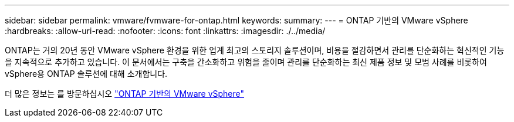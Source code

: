 ---
sidebar: sidebar 
permalink: vmware/fvmware-for-ontap.html 
keywords:  
summary:  
---
= ONTAP 기반의 VMware vSphere
:hardbreaks:
:allow-uri-read: 
:nofooter: 
:icons: font
:linkattrs: 
:imagesdir: ./../media/


[role="lead"]
ONTAP는 거의 20년 동안 VMware vSphere 환경을 위한 업계 최고의 스토리지 솔루션이며, 비용을 절감하면서 관리를 단순화하는 혁신적인 기능을 지속적으로 추가하고 있습니다. 이 문서에서는 구축을 간소화하고 위험을 줄이며 관리를 단순화하는 최신 제품 정보 및 모범 사례를 비롯하여 vSphere용 ONTAP 솔루션에 대해 소개합니다.

더 많은 정보는 를 방문하십시오 link:https://docs.netapp.com/us-en/ontap-apps-dbs/vmware/vmware-vsphere-overview.html["ONTAP 기반의 VMware vSphere"]
